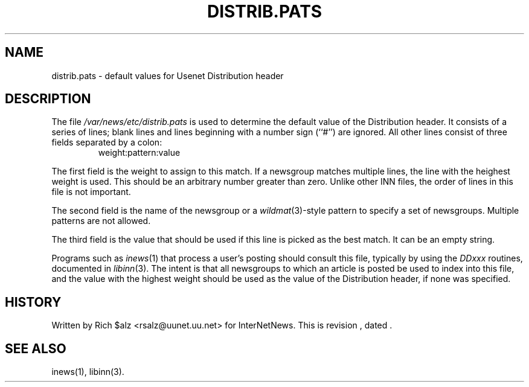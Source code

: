 .\" $Revision$
.TH DISTRIB.PATS 5
.SH NAME
distrib.pats \- default values for Usenet Distribution header
.SH DESCRIPTION
The file
.\" =()<.I @<_PATH_DISTPATS>@>()=
.I /var/news/etc/distrib.pats
is used to determine the default value of the Distribution header.
It consists of a series of lines; blank lines and lines beginning
with a number sign (``#'') are ignored.
All other lines consist of three fields separated by a colon:
.RS
.nf
weight:pattern:value
.fi
.RE
.PP
The first field is the weight to assign to this match.
If a newsgroup matches multiple lines, the line with the heighest weight
is used.
This should be an arbitrary number greater than zero.
Unlike other INN files, the order of lines in this file is not important.
.PP
The second field is the name of the newsgroup or a
.IR wildmat (3)-style
pattern to specify a set of newsgroups.
Multiple patterns are not allowed.
.PP
The third field is the value that should be used if this line is picked
as the best match.
It can be an empty string.
.PP
Programs such as
.IR inews (1)
that process a user's posting should consult this file, typically by using
the
.I DDxxx
routines, documented in
.IR libinn (3).
The intent is that all newsgroups to which an article is posted be
used to index into this file, and the value with the highest weight should
be used as the value of the Distribution header, if none was specified.
.SH HISTORY
Written by Rich $alz <rsalz@uunet.uu.net> for InterNetNews.
.de R$
This is revision \\$3, dated \\$4.
..
.R$ $Id$
.SH "SEE ALSO"
inews(1), libinn(3).
